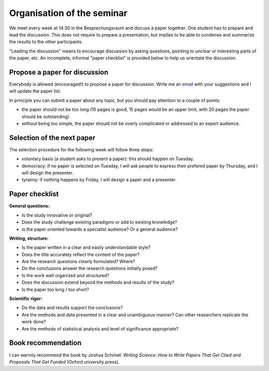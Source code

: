 Organisation of the seminar
===========================

We meet every week at 14:30 in the Besprechungsraum and discuss a paper
together. One student has to prepare and lead the discussion. This does not
require to prepare a presentation, but implies to be able to condense and
summarize the results to the other participants.

"Leading the discussion" means to encourage discussion by asking questions,
pointing to unclear or interesting parts of the paper, etc. An incomplete,
informal "paper checklist" is provided below to help us orientate the
discussion.


Propose a paper for discussion
------------------------------

Everybody is allowed (encouraged!) to propose a paper for discussion. Write
me an `email`_ with your suggestions and I will update the paper list.

In principle you can submit a paper about any topic, but you should pay
attention to a couple of points:

- the paper should not be too long (10 pages is good, 15 pages would be an
  upper limit, with 20 pages the paper should be outstanding)
- without being too simple, the paper should not be overly complicated or
  addressed to an expert audience.

.. _email: fabien.maussion@uibk.ac.at


Selection of the next paper
---------------------------

The selection procedure for the following week will follow three steps:

- voluntary basis (a student asks to present a paper): this should
  happen on Tuesday.
- democracy: if no paper is selected on Tuesday, I will ask people to
  express their prefered paper by Thursday, and I will design the presenter.
- tyranny: if nothing happens by Friday, I will design a paper and a presenter.


Paper checklist
---------------

**General questions:**

- Is the study innovative or original?
- Does the study challenge existing paradigms or add to existing knowledge?
- is the paper oriented towards a specialist audience? Or a general audience?

**Writing, structure:**

- Is the paper written in a clear and easily understandable style?
- Does the title accurately reflect the content of the paper?
- Are the research questions clearly formulated? Where?
- Do the conclusions answer the research questions initially posed?
- Is the work well organized and structured?
- Does the discussion extend beyond the methods and results of the study?
- Is the paper too long / too short?

**Scientific rigor:**

- Do the data and results support the conclusions?
- Are the methods and data presented in a clear and unambiguous manner? Can
  other researchers replicate the work done?
- Are the methods of statistical analysis and level of significance
  appropriate?


Book recommendation
-------------------

I can warmly recommend the book by Joshua Schimel: *Writing Science: How to
Write Papers That Get Cited and Proposals That Get Funded* (Oxford
university press).

